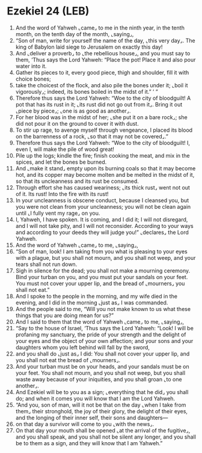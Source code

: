 * Ezekiel 24 (LEB)
:PROPERTIES:
:ID: LEB/26-EZE24
:END:

1. And the word of Yahweh ⌞came⌟ to me in the ninth year, in the tenth month, on the tenth day of the month, ⌞saying⌟,
2. “Son of man, write for yourself the name of the day, ⌞this very day⌟. The king of Babylon laid siege to Jerusalem on exactly this day!
3. And ⌞deliver a proverb⌟ to ⌞the rebellious house⌟, and you must say to them, ‘Thus says the Lord Yahweh: “Place the pot! Place it and also pour water into it.
4. Gather its pieces to it, every good piece, thigh and shoulder, fill it with choice bones;
5. take the choicest of the flock, and also pile the bones under it; ⌞boil it vigorously⌟; indeed, its bones boiled in the midst of it.” ’ ”
6. Therefore thus says the Lord Yahweh: “Woe to the city of bloodguilt! A pot that has its rust in it; ⌞its rust did not go out from it⌟. Bring it out ⌞piece by piece⌟; ⌞one is as good as another⌟.
7. For her blood was in the midst of her; ⌞she put it on a bare rock⌟; she did not pour it on the ground to cover it with dust.
8. To stir up rage, to avenge myself through vengeance, I placed its blood on the barrenness of a rock, ⌞so that it may not be covered⌟.”
9. Therefore thus says the Lord Yahweh: “Woe to the city of bloodguilt! I, even I, will make the pile of wood great!
10. Pile up the logs; kindle the fire; finish cooking the meat, and mix in the spices, and let the bones be burned.
11. And ⌞make it stand⌟ empty upon its burning coals so that it may become hot, and its copper may become molten and be melted in the midst of it, so that its uncleanness and its rust be consumed.
12. Through effort she has caused weariness; ⌞its thick rust⌟ went not out of it. Its rust! Into the fire with its rust!
13. In your uncleanness is obscene conduct, because I cleansed you, but you were not clean from your uncleanness; you will not be clean again until ⌞I fully vent my rage⌟ on you.
14. I, Yahweh, I have spoken. It is coming, and I did it; I will not disregard, and I will not take pity, and I will not reconsider. According to your ways and according to your deeds they will judge you!” ⌞declares⌟ the Lord Yahweh.
15. And the word of Yahweh ⌞came⌟ to me, ⌞saying⌟,
16. “Son of man, look! I am taking from you what is pleasing to your eyes with a plague, but you shall not mourn, and you shall not weep, and your tears shall not run down.
17. Sigh in silence for the dead; you shall not make a mourning ceremony. Bind your turban on you, and you must put your sandals on your feet. You must not cover your upper lip, and the bread of ⌞mourners⌟ you shall not eat.”
18. And I spoke to the people in the morning, and my wife died in the evening, and I did in the morning ⌞just as⌟ I was commanded.
19. And the people said to me, “Will you not make known to us what these things that you are doing mean for us?”
20. And I said to them that the word of Yahweh ⌞came⌟ to me, ⌞saying⌟,
21. “Say to the house of Israel, ‘Thus says the Lord Yahweh: “Look! I will be profaning my sanctuary, the pride of your strength and the delight of your eyes and the object of your own affection; and your sons and your daughters whom you left behind will fall by the sword,
22. and you shall do ⌞just as⌟ I did: You shall not cover your upper lip, and you shall not eat the bread of ⌞mourners⌟.
23. And your turban must be on your heads, and your sandals must be on your feet. You shall not mourn, and you shall not weep, but you shall waste away because of your iniquities, and you shall groan ⌞to one another⌟.
24. And Ezekiel will be to you as a sign; ⌞everything that he did⌟ you shall do; and when it comes you will know that I am the Lord Yahweh.
25. “And you, son of man, will it not be that on the day ⌞when I take from them⌟ their stronghold, the joy of their glory, the delight of their eyes, and the longing of their inner self, their sons and daughters—
26. on that day a survivor will come to you ⌞with the news⌟.
27. On that day your mouth shall be opened ⌞at the arrival of the fugitive⌟, and you shall speak, and you shall not be silent any longer, and you shall be to them as a sign, and they will know that I am Yahweh.”
